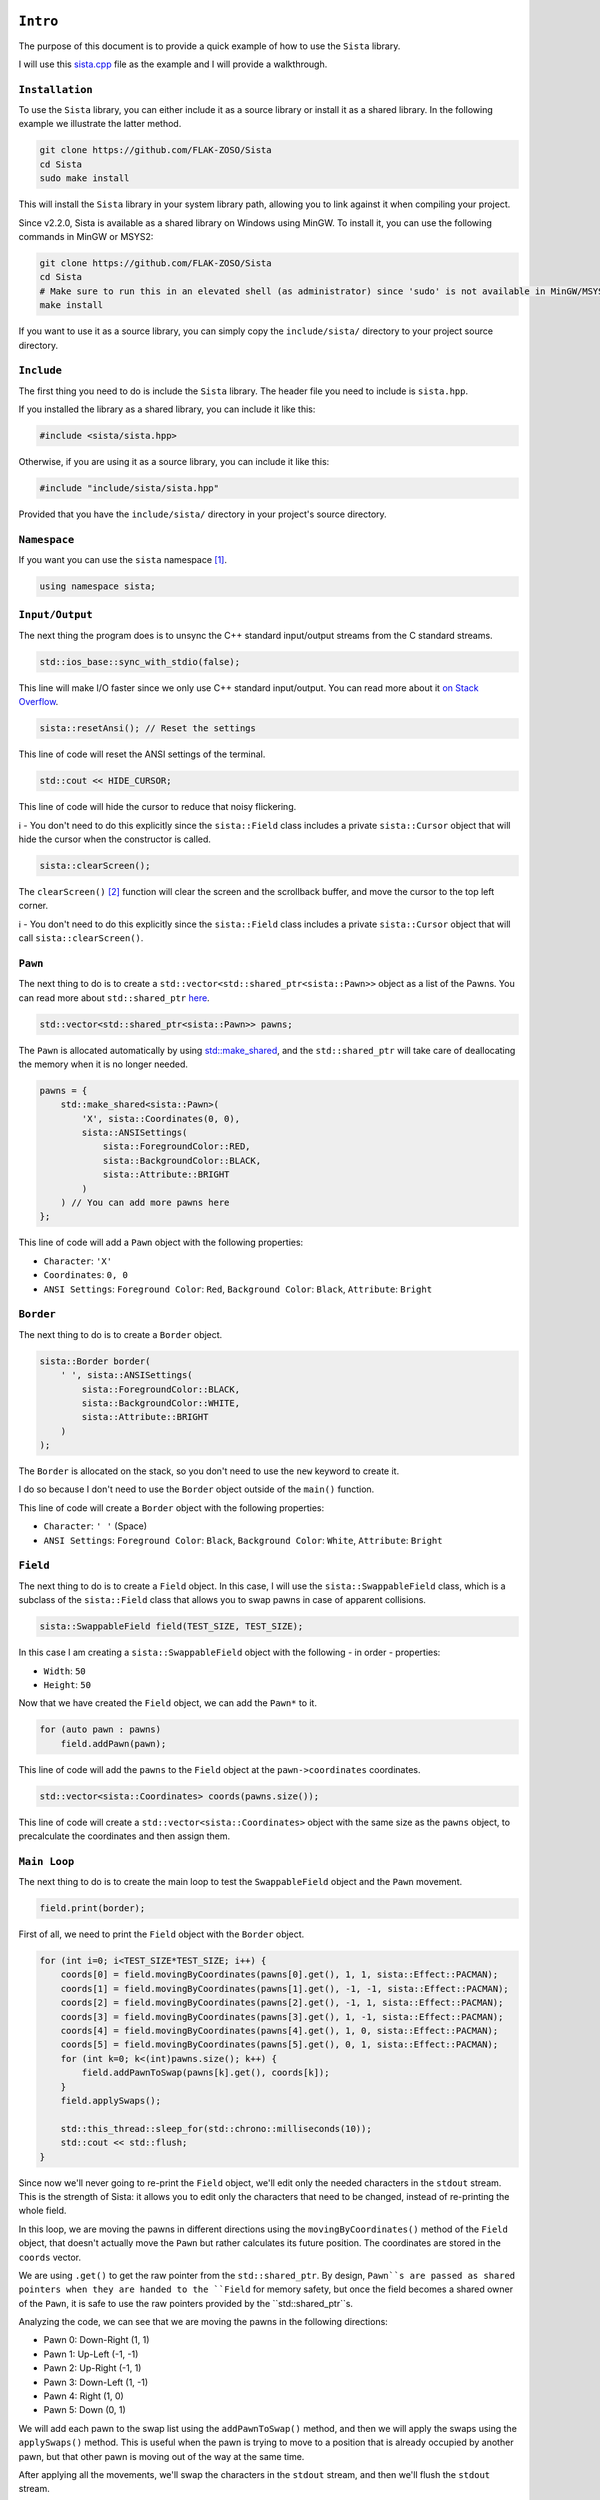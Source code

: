``Intro``
====================

The purpose of this document is to provide a quick example of how to use the ``Sista`` library.

I will use this `sista.cpp <https://github.com/FLAK-ZOSO/Sista/blob/main/sista.cpp>`_ file as the example and I will provide a walkthrough.

``Installation``
--------------------

To use the ``Sista`` library, you can either include it as a source library or install it as a shared library. In the following example we illustrate the latter method.

.. code-block:: bash

    git clone https://github.com/FLAK-ZOSO/Sista
    cd Sista
    sudo make install

This will install the ``Sista`` library in your system library path, allowing you to link against it when compiling your project.

Since v2.2.0, Sista is available as a shared library on Windows using MinGW. To install it, you can use the following commands in MinGW or MSYS2:

.. code-block:: bash

    git clone https://github.com/FLAK-ZOSO/Sista
    cd Sista
    # Make sure to run this in an elevated shell (as administrator) since 'sudo' is not available in MinGW/MSYS2
    make install

If you want to use it as a source library, you can simply copy the ``include/sista/`` directory to your project source directory.

``Include``
--------------------

The first thing you need to do is include the ``Sista`` library. The header file you need to include is ``sista.hpp``.

If you installed the library as a shared library, you can include it like this:

.. code-block:: cpp

    #include <sista/sista.hpp>

Otherwise, if you are using it as a source library, you can include it like this:

.. code-block:: cpp

    #include "include/sista/sista.hpp"

Provided that you have the ``include/sista/`` directory in your project's source directory.

``Namespace``
--------------------

If you want you can use the ``sista`` namespace [#]_.

.. code-block:: cpp

    using namespace sista;

``Input/Output``
--------------------

The next thing the program does is to unsync the C++ standard input/output streams from the C standard streams.

.. code-block:: cpp

    std::ios_base::sync_with_stdio(false);

This line will make I/O faster since we only use C++ standard input/output. You can read more about it `on Stack Overflow <https://stackoverflow.com/questions/31162367/significance-of-ios-basesync-with-stdiofalse-cin-tienull>`_.

.. code-block:: cpp

    sista::resetAnsi(); // Reset the settings

This line of code will reset the ANSI settings of the terminal.

.. code-block:: cpp

    std::cout << HIDE_CURSOR;

This line of code will hide the cursor to reduce that noisy flickering.

ℹ️ - You don't need to do this explicitly since the ``sista::Field`` class includes a private ``sista::Cursor`` object that will hide the cursor when the constructor is called.

.. code-block:: cpp

    sista::clearScreen();

The ``clearScreen()`` [#]_ function will clear the screen and the scrollback buffer, and move the cursor to the top left corner.

ℹ️ - You don't need to do this explicitly since the ``sista::Field`` class includes a private ``sista::Cursor`` object that will call ``sista::clearScreen()``.

``Pawn``
--------------------

The next thing to do is to create a ``std::vector<std::shared_ptr<sista::Pawn>>`` object as a list of the Pawns. You can read more about ``std::shared_ptr`` `here <https://en.cppreference.com/w/cpp/memory/shared_ptr.html>`_.

.. code-block:: cpp

    std::vector<std::shared_ptr<sista::Pawn>> pawns;

The ``Pawn`` is allocated automatically by using `std::make_shared <https://en.cppreference.com/w/cpp/memory/shared_ptr/make_shared>`_, and the ``std::shared_ptr`` will take care of deallocating the memory when it is no longer needed.

.. code-block:: cpp

    pawns = {
        std::make_shared<sista::Pawn>(
            'X', sista::Coordinates(0, 0),
            sista::ANSISettings(
                sista::ForegroundColor::RED,
                sista::BackgroundColor::BLACK,
                sista::Attribute::BRIGHT
            )
        ) // You can add more pawns here
    };

This line of code will add a ``Pawn`` object with the following properties:

- ``Character``: ``'X'``
- ``Coordinates``: ``0, 0``
- ``ANSI Settings``: ``Foreground Color``: ``Red``, ``Background Color``: ``Black``, ``Attribute``: ``Bright``

``Border``
--------------------

The next thing to do is to create a ``Border`` object.

.. code-block:: cpp

    sista::Border border(
        ' ', sista::ANSISettings(
            sista::ForegroundColor::BLACK,
            sista::BackgroundColor::WHITE,
            sista::Attribute::BRIGHT
        )
    );

The ``Border`` is allocated on the stack, so you don't need to use the ``new`` keyword to create it.

I do so because I don't need to use the ``Border`` object outside of the ``main()`` function.

This line of code will create a ``Border`` object with the following properties:

- ``Character``: ``' '`` (Space)
- ``ANSI Settings``: ``Foreground Color``: ``Black``, ``Background Color``: ``White``, ``Attribute``: ``Bright``

``Field``
--------------------

The next thing to do is to create a ``Field`` object. In this case, I will use the ``sista::SwappableField`` class, which is a subclass of the ``sista::Field`` class that allows you to swap pawns in case of apparent collisions.

.. code-block:: cpp

    sista::SwappableField field(TEST_SIZE, TEST_SIZE);

In this case I am creating a ``sista::SwappableField`` object with the following - in order - properties:

- ``Width``: ``50``
- ``Height``: ``50``

Now that we have created the ``Field`` object, we can add the ``Pawn*`` to it.

.. code-block:: cpp

    for (auto pawn : pawns)
        field.addPawn(pawn);

This line of code will add the ``pawns`` to the ``Field`` object at the ``pawn->coordinates`` coordinates.

.. code-block:: cpp

    std::vector<sista::Coordinates> coords(pawns.size());

This line of code will create a ``std::vector<sista::Coordinates>`` object with the same size as the ``pawns`` object, to precalculate the coordinates and then assign them.

``Main Loop``
--------------------

The next thing to do is to create the main loop to test the ``SwappableField`` object and the ``Pawn`` movement.

.. code-block:: cpp

    field.print(border);

First of all, we need to print the ``Field`` object with the ``Border`` object.

.. code-block:: cpp

    for (int i=0; i<TEST_SIZE*TEST_SIZE; i++) {
        coords[0] = field.movingByCoordinates(pawns[0].get(), 1, 1, sista::Effect::PACMAN);
        coords[1] = field.movingByCoordinates(pawns[1].get(), -1, -1, sista::Effect::PACMAN);
        coords[2] = field.movingByCoordinates(pawns[2].get(), -1, 1, sista::Effect::PACMAN);
        coords[3] = field.movingByCoordinates(pawns[3].get(), 1, -1, sista::Effect::PACMAN);
        coords[4] = field.movingByCoordinates(pawns[4].get(), 1, 0, sista::Effect::PACMAN);
        coords[5] = field.movingByCoordinates(pawns[5].get(), 0, 1, sista::Effect::PACMAN);
        for (int k=0; k<(int)pawns.size(); k++) {
            field.addPawnToSwap(pawns[k].get(), coords[k]);
        }
        field.applySwaps();

        std::this_thread::sleep_for(std::chrono::milliseconds(10));
        std::cout << std::flush;
    }

Since now we'll never going to re-print the ``Field`` object, we'll edit only the needed characters in the ``stdout`` stream. This is the strength of Sista: it allows you to edit only the characters that need to be changed, instead of re-printing the whole field.

In this loop, we are moving the pawns in different directions using the ``movingByCoordinates()`` method of the ``Field`` object, that doesn't actually move the ``Pawn`` but rather calculates its future position. The coordinates are stored in the ``coords`` vector.

We are using ``.get()`` to get the raw pointer from the ``std::shared_ptr``. By design, ``Pawn``s are passed as shared pointers when they are handed to the ``Field`` for memory safety, but once the field becomes a shared owner of the ``Pawn``, it is safe to use the raw pointers provided by the ``std::shared_ptr``s.

Analyzing the code, we can see that we are moving the pawns in the following directions:

- Pawn 0: Down-Right (1, 1)
- Pawn 1: Up-Left (-1, -1)
- Pawn 2: Up-Right (-1, 1)
- Pawn 3: Down-Left (1, -1)
- Pawn 4: Right (1, 0)
- Pawn 5: Down (0, 1)

We will add each pawn to the swap list using the ``addPawnToSwap()`` method, and then we will apply the swaps using the ``applySwaps()`` method. This is useful when the pawn is trying to move to a position that is already occupied by another pawn, but that other pawn is moving out of the way at the same time.

After applying all the movements, we'll swap the characters in the ``stdout`` stream, and then we'll flush the ``stdout`` stream.

``Compilation``
--------------------

To compile the ``sista.cpp`` file, you need to use the following commands...

.. code-block:: bash

    g++ -std=c++17 -Wall -g -c $(IMPLEMENTATIONS)
	g++ -std=c++17 -Wall -g -c sista.cpp
	g++ -std=c++17 -Wall -g -o sista sista.o ansi.o border.o coordinates.o cursor.o pawn.o field.o
	rm -f *.o

...where ``$(IMPLEMENTATIONS)`` is the list of the ``Sista`` library implementation files.

.. code-block:: bash

    IMPLEMENTATIONS = include/sista/ansi.cpp include/sista/border.cpp include/sista/coordinates.cpp include/sista/cursor.cpp include/sista/field.cpp include/sista/pawn.cpp

In case you have ``make`` installed, it's easier to directly use it in pair with the `Makefile <https://github.com/FLAK-ZOSO/Sista/blob/main/Makefile>`_.

.. code-block:: bash

    make

``Execution``
--------------------

In BASH or any other UNIX-like shell, you can execute the program like this:

.. code-block:: bash

    ./sista

On Windows it may depend on the shell, but it is assumed that whoever reaches this point in the documentation is aware of how to launch an executable from PowerShell.

.. code-block:: bash

    sista.exe

``Notes``
====================

.. [#] In the example the namespace is always specified for clarity
.. [#] The ``clearScreen()`` function was OS-specific and only worked on ``Windows`` until ``v0.5.0`` when it became cross-platform